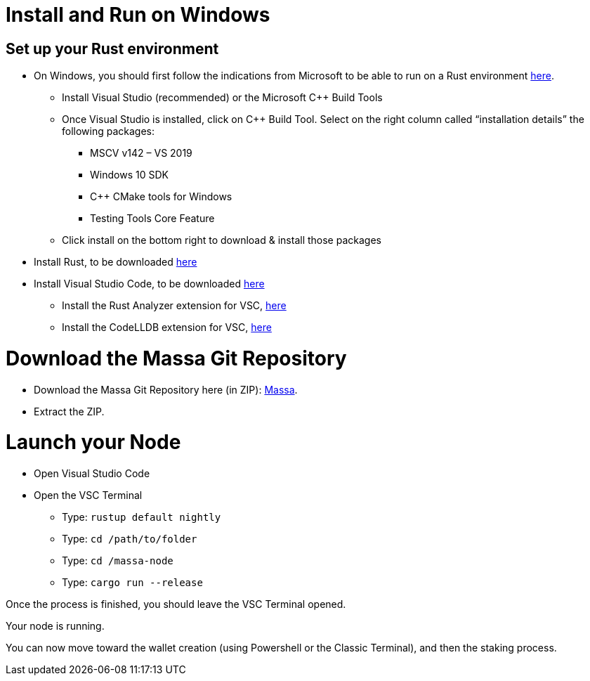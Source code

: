 # Install and Run on Windows

## Set up your Rust environment

* On Windows, you should first follow the indications from Microsoft to be able to run on a Rust environment link:https://docs.microsoft.com/en-gb/windows/dev-environment/rust/setup[here].
 ** Install Visual Studio (recommended) or the Microsoft C++ Build Tools
 ** Once Visual Studio is installed, click on C++ Build Tool. Select on the right column called “installation details” the following packages: 
  *** MSCV v142 – VS 2019
  *** Windows 10 SDK
  *** C++ CMake tools for Windows
  *** Testing Tools Core Feature
 ** Click install on the bottom right to download & install those packages
* Install Rust, to be downloaded link:https://www.rust-lang.org/tools/install[here]
* Install Visual Studio Code, to be downloaded link:https://code.visualstudio.com/[here]
 ** Install the Rust Analyzer extension for VSC, link:https://marketplace.visualstudio.com/items?itemName=matklad.rust-analyzer[here]
 ** Install the CodeLLDB extension for VSC, link:https://marketplace.visualstudio.com/items?itemName=vadimcn.vscode-lldb[here]


# Download the Massa Git Repository 

* Download the Massa Git Repository here (in ZIP): link:https://gitlab.com/massalabs/massa[Massa].
* Extract the ZIP.


# Launch your Node

* Open Visual Studio Code
* Open the VSC Terminal
 ** Type: `rustup default nightly`
 ** Type: `cd /path/to/folder`
 ** Type: `cd /massa-node`
 ** Type: `cargo run --release`

Once the process is finished, you should leave the VSC Terminal opened. 

Your node is running. 

You can now move toward the wallet creation (using Powershell or the Classic Terminal), and then the staking process. 

